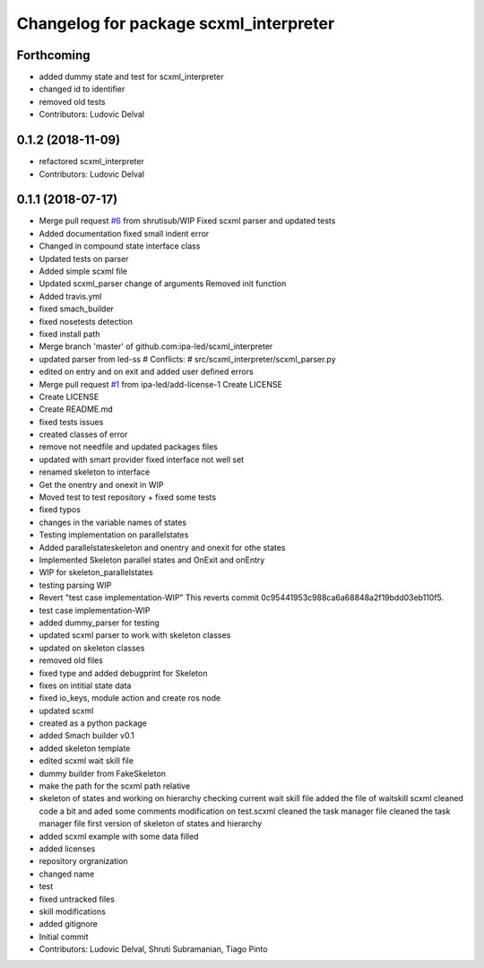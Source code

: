 ^^^^^^^^^^^^^^^^^^^^^^^^^^^^^^^^^^^^^^^
Changelog for package scxml_interpreter
^^^^^^^^^^^^^^^^^^^^^^^^^^^^^^^^^^^^^^^

Forthcoming
-----------
* added dummy state and test for scxml_interpreter
* changed id to identifier
* removed old tests
* Contributors: Ludovic Delval

0.1.2 (2018-11-09)
------------------
* refactored scxml_interpreter
* Contributors: Ludovic Delval

0.1.1 (2018-07-17)
------------------
* Merge pull request `#6 <https://github.com/ipa-led/scxml_interpreter/issues/6>`_ from shrutisub/WIP
  Fixed scxml parser  and updated tests
* Added documentation
  fixed small indent error
* Changed in compound state interface class
* Updated tests on parser
* Added simple scxml file
* Updated scxml_parser
  change of arguments
  Removed init function
* Added travis.yml
* fixed smach_builder
* fixed nosetests detection
* fixed install path
* Merge branch 'master' of github.com:ipa-led/scxml_interpreter
* updated parser from led-ss
  # Conflicts:
  #	src/scxml_interpreter/scxml_parser.py
* edited on entry and on exit and added user defined errors
* Merge pull request `#1 <https://github.com/ipa-led/scxml_interpreter/issues/1>`_ from ipa-led/add-license-1
  Create LICENSE
* Create LICENSE
* Create README.md
* fixed tests issues
* created classes of error
* remove not needfile and updated packages files
* updated with smart provider
  fixed interface not well set
* renamed skeleton to interface
* Get the onentry and onexit in WIP
* Moved test to test repository + fixed some tests
* fixed typos
* changes in the variable names of states
* Testing implementation on parallelstates
* Added parallelstateskeleton and onentry and onexit for othe states
* Implemented Skeleton parallel states and OnExit and onEntry
* WIP for skeleton_parallelstates
* testing parsing WIP
* Revert "test case implementation-WIP"
  This reverts commit 0c95441953c988ca6a68848a2f19bdd03eb110f5.
* test case implementation-WIP
* added dummy_parser for testing
* updated scxml parser to work with skeleton classes
* updated on skeleton classes
* removed old files
* fixed type and added debugprint for Skeleton
* fixes on intitial state data
* fixed io_keys, module action and create ros node
* updated scxml
* created as a python package
* added Smach builder v0.1
* added skeleton template
* edited scxml wait skill file
* dummy builder from FakeSkeleton
* make the path for the scxml path relative
* skeleton of states and working on hierarchy
  checking current wait skill file
  added the file of waitskill scxml
  cleaned code a bit and aded some comments
  modification on test.scxml
  cleaned the task manager file
  cleaned the task manager file
  first version of skeleton of states and hierarchy
* added scxml example with some data filled
* added licenses
* repository orgranization
* changed name
* test
* fixed untracked files
* skill modifications
* added gitignore
* Initial commit
* Contributors: Ludovic Delval, Shruti Subramanian, Tiago Pinto
